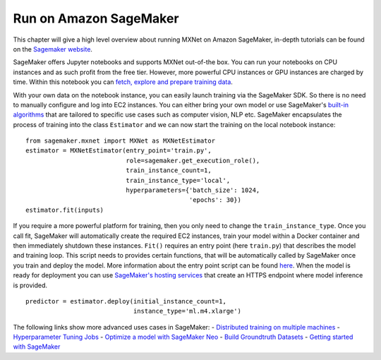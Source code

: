 .. Licensed to the Apache Software Foundation (ASF) under one
   or more contributor license agreements.  See the NOTICE file
   distributed with this work for additional information
   regarding copyright ownership.  The ASF licenses this file
   to you under the Apache License, Version 2.0 (the
   "License"); you may not use this file except in compliance
   with the License.  You may obtain a copy of the License at

     http://www.apache.org/licenses/LICENSE-2.0

   Unless required by applicable law or agreed to in writing,
   software distributed under the License is distributed on an
   "AS IS" BASIS, WITHOUT WARRANTIES OR CONDITIONS OF ANY
   KIND, either express or implied.  See the License for the
   specific language governing permissions and limitations
   under the License.

Run on Amazon SageMaker
-----------------------

This chapter will give a high level overview about running MXNet on Amazon SageMaker,
in-depth tutorials can be found on the `Sagemaker
website <https://docs.aws.amazon.com/sagemaker/latest/dg/whatis.html>`__.

SageMaker offers Jupyter notebooks and supports MXNet out-of-the box.
You can run your notebooks on CPU instances and as such profit from the
free tier. However, more powerful CPU instances or GPU instances are
charged by time. Within this notebook you can `fetch, explore and
prepare training
data <https://docs.aws.amazon.com/sagemaker/latest/dg/how-it-works-notebooks-instances.html>`__.

With your own data on the notebook instance, you can easily launch training via the SageMaker
SDK. So there is no need to manually configure and log into EC2
instances. You can either bring your own model or use SageMaker's
`built-in
algorithms <https://docs.aws.amazon.com/sagemaker/latest/dg/algos.html>`__
that are tailored to specific use cases such as computer vision, NLP
etc. SageMaker encapsulates the process of training into the class
``Estimator`` and we can now start the training on the local notebook
instance:

::

    from sagemaker.mxnet import MXNet as MXNetEstimator
    estimator = MXNetEstimator(entry_point='train.py',
                               role=sagemaker.get_execution_role(),
                               train_instance_count=1,
                               train_instance_type='local',
                               hyperparameters={'batch_size': 1024,
                                                'epochs': 30})
    estimator.fit(inputs)

If you require a more powerful platform for training, then you only need
to change the ``train_instance_type``. Once you call fit, SageMaker will
automatically create the required EC2 instances, train your model within
a Docker container and then immediately shutdown these instances.
``Fit()`` requires an entry point (here ``train.py``) that describes the
model and training loop. This script needs to provides certain
functions, that will be automatically called by SageMaker once you train
and deploy the model. More information about the entry point script can
be found
`here <https://docs.aws.amazon.com/sagemaker/latest/dg/mxnet-training-inference-code-template.html>`__.
When the model is ready for deployment you can use `SageMaker's hosting
services <https://docs.aws.amazon.com/sagemaker/latest/dg/how-it-works-hosting.html>`__
that create an HTTPS endpoint where model inference is provided.

::

    predictor = estimator.deploy(initial_instance_count=1,
                                 instance_type='ml.m4.xlarge')

The following links show more advanced uses cases in SageMaker: -
`Distributed training on multiple
machines <https://medium.com/apache-mxnet/94-accuracy-on-cifar-10-in-10-minutes-with-amazon-sagemaker-754e441d01d7>`__
- `Hyperparameter Tuning
Jobs <https://docs.aws.amazon.com/sagemaker/latest/dg/automatic-model-tuning-ex.html>`__
- `Optimize a model with SageMaker
Neo <https://docs.aws.amazon.com/sagemaker/latest/dg/neo.html>`__ -
`Build Groundtruth
Datasets <https://docs.aws.amazon.com/sagemaker/latest/dg/sms-getting-started.html>`__
- `Getting started with
SageMaker <https://medium.com/apache-mxnet/getting-started-with-sagemaker-ebe1277484c9>`__
